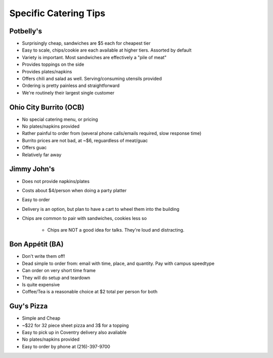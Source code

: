 Specific Catering Tips
======================


Potbelly's
----------------

- Surprisingly cheap, sandwiches are $5 each for cheapest tier
- Easy to scale, chips/cookie are each available at higher tiers.  Assorted by
  default
- Variety is important.  Most sandwiches are effectively a "pile of meat"
- Provides toppings on the side
- Provides plates/napkins
- Offers chili and salad as well.  Serving/consuming utensils provided
- Ordering is pretty painless and straightforward
- We're routinely their largest single customer

Ohio City Burrito (OCB)
-----------------------------

- No special catering menu, or pricing
- No plates/napkins provided
- Rather painful to order from (several phone calls/emails required, slow
  response time)
- Burrito prices are not bad, at ~$6, reguardless of meat/guac
- Offers guac
- Relatively far away


Jimmy John's
-------------------------

- Does not provide napkins/plates
- Costs about $4/person when doing a party platter
- Easy to order
- Delivery is an option, but plan to have a cart to wheel them into the building
- Chips are common to pair with sandwiches, cookies less so

	- Chips are NOT a good idea for talks.  They're loud and distracting.

Bon Appétit (BA)
-------------------------

- Don't write them off!
- Dead simple to order from: email with time, place, and quantity.  Pay with
  campus speedtype
- Can order on very short time frame
- They will do setup and teardown
- Is quite expensive
- Coffee/Tea is a reasonable choice at $2 total per person for both

Guy's Pizza
-------------------------

- Simple and Cheap
- ~$22 for 32 piece sheet pizza and 3$ for a topping
- Easy to pick up in Coventry delivery also avaliable
- No plates/napkins provided
- Easy to order by phone at (216)-397-9700
